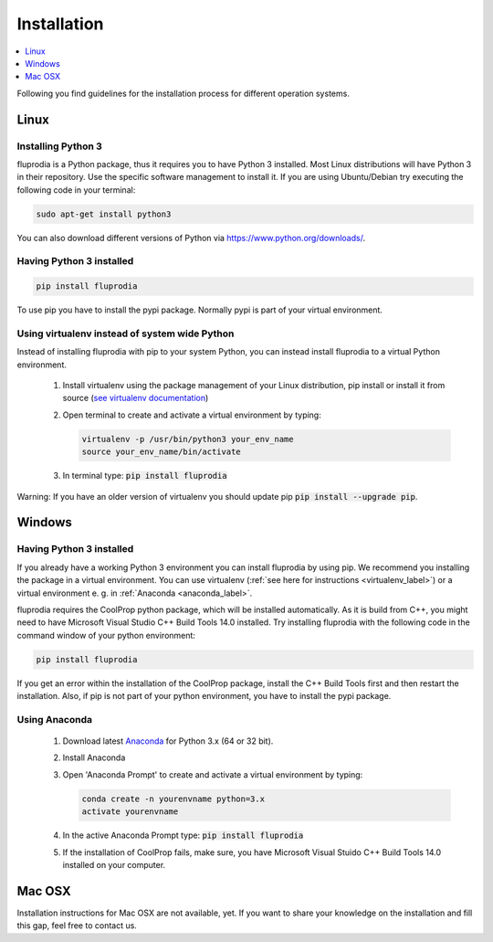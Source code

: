 ============
Installation
============

.. contents::
    :depth: 1
    :local:
    :backlinks: top


Following you find guidelines for the installation process for different
operation systems.

Linux
=====

Installing Python 3
-------------------

fluprodia is a Python package, thus it requires you to have Python 3 installed.
Most Linux distributions will have Python 3 in their repository. Use the
specific software management to install it. If you are using Ubuntu/Debian try
executing the following code in your terminal:

.. code:: console

  sudo apt-get install python3

You can also download different versions of Python via
https://www.python.org/downloads/.

Having Python 3 installed
-------------------------

.. code:: console

  pip install fluprodia

To use pip you have to install the pypi package. Normally pypi is part of your
virtual environment.

.. _virtualenv_label:

Using virtualenv instead of system wide Python
----------------------------------------------

Instead of installing fluprodia with pip to your system Python, you can instead
install fluprodia to a virtual Python environment.

 1. Install virtualenv using the package management of your Linux distribution,
    pip install or install it from source
    (`see virtualenv documentation <https://virtualenv.pypa.io/en/stable/installation/>`_)
 2. Open terminal to create and activate a virtual environment by typing:

    .. code-block:: console

       virtualenv -p /usr/bin/python3 your_env_name
       source your_env_name/bin/activate

 3. In terminal type: :code:`pip install fluprodia`

Warning: If you have an older version of virtualenv you should update pip
:code:`pip install --upgrade pip`.

Windows
=======

Having Python 3 installed
-------------------------

If you already have a working Python 3 environment you can install fluprodia by
using pip. We recommend you installing the package in a virtual environment.
You can use virtualenv (:ref:`see here for instructions <virtualenv_label>`)
or a virtual environment e. g. in :ref:`Anaconda <anaconda_label>`.

fluprodia requires the CoolProp python package, which will be installed
automatically. As it is build from C++, you might need to have Microsoft Visual
Studio C++ Build Tools 14.0 installed. Try installing fluprodia with the
following code in the command window of your python environment:

.. code:: console

  pip install fluprodia

If you get an error within the installation of the CoolProp package, install
the C++ Build Tools first and then restart the installation. Also, if pip is
not part of your python environment, you have to install the pypi package.

.. _anaconda_label:

Using Anaconda
--------------

 1. Download latest `Anaconda <https://www.continuum.io/downloads#windows>`_
    for Python 3.x (64 or 32 bit).
 2. Install Anaconda
 3. Open 'Anaconda Prompt' to create and activate a virtual environment by
    typing:

    .. code-block:: console

       conda create -n yourenvname python=3.x
       activate yourenvname

 4. In the active Anaconda Prompt type: :code:`pip install fluprodia`
 5. If the installation of CoolProp fails, make sure, you have
    Microsoft Visual Stuido C++ Build Tools 14.0 installed on your computer.


Mac OSX
=======

Installation instructions for Mac OSX are not available, yet. If you want to
share your knowledge on the installation and fill this gap, feel free to
contact us.
